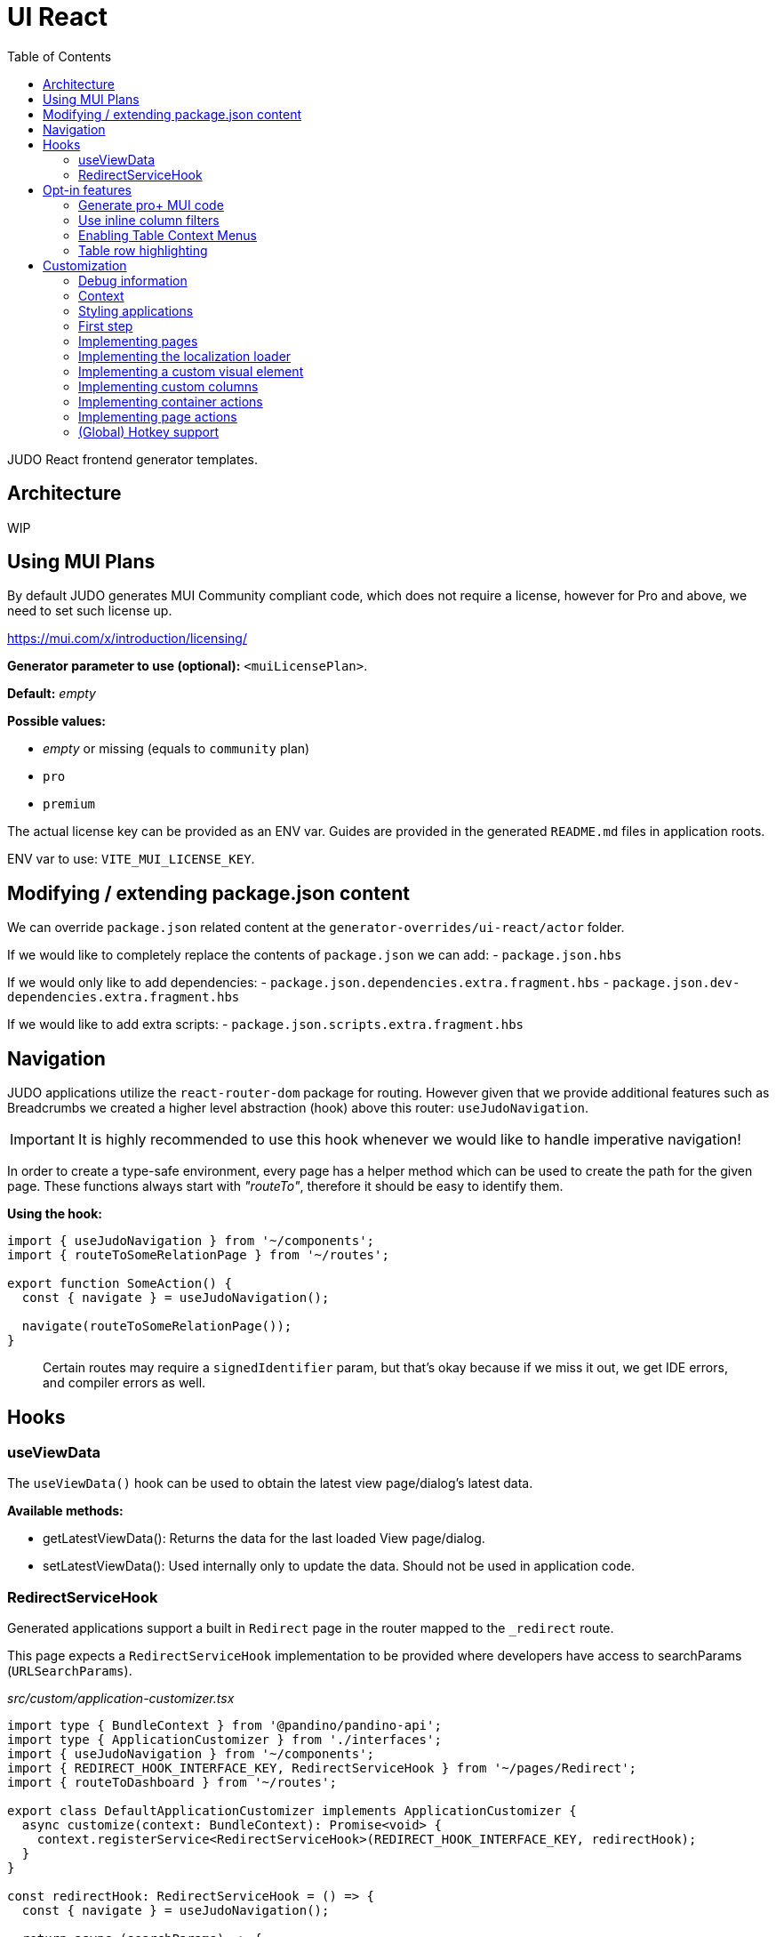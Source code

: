 = UI React
ifndef::env-site,env-github[]
endif::[]
// Settings
:toc:
:idprefix:
:idseparator: -
:icons: font
:KW: [purple]##**
:KWE: **##

JUDO React frontend generator templates.

== Architecture

WIP

== Using MUI Plans

By default JUDO generates MUI Community compliant code, which does not require a license, however
for Pro and above, we need to set such license up.

https://mui.com/x/introduction/licensing/

*Generator parameter to use (optional):* `<muiLicensePlan>`.

*Default:* _empty_

*Possible values:*

- _empty_ or missing (equals to `community` plan)
- `pro`
- `premium`

The actual license key can be provided as an ENV var. Guides are provided in the generated `README.md` files in
application roots.

ENV var to use: `VITE_MUI_LICENSE_KEY`.

== Modifying / extending package.json content

We can override `package.json` related content at the `generator-overrides/ui-react/actor` folder.

If we would like to completely replace the contents of `package.json` we can add:
- `package.json.hbs`

If we would only like to add dependencies:
- `package.json.dependencies.extra.fragment.hbs`
- `package.json.dev-dependencies.extra.fragment.hbs`

If we would like to add extra scripts:
- `package.json.scripts.extra.fragment.hbs`

== Navigation

JUDO applications utilize the `react-router-dom` package for routing. However given that we provide additional features
such as Breadcrumbs we created a higher level abstraction (hook) above this router: `useJudoNavigation`.

[IMPORTANT]
====
It is highly recommended to use this hook whenever we would like to handle imperative navigation!
====

In order to create a type-safe environment, every page has a helper method which can be used to create the path for the
given page. These functions always start with _"routeTo"_, therefore it should be easy to identify them.

*Using the hook:*

[source,typescriptjsx]
----
import { useJudoNavigation } from '~/components';
import { routeToSomeRelationPage } from '~/routes';

export function SomeAction() {
  const { navigate } = useJudoNavigation();

  navigate(routeToSomeRelationPage());
}
----

> Certain routes may require a `signedIdentifier` param, but that's okay because if we miss it out, we get IDE errors,
  and compiler errors as well.

== Hooks

=== useViewData

The `useViewData()` hook can be used to obtain the latest view page/dialog's latest data.

*Available methods:*

- getLatestViewData(): Returns the data for the last loaded View page/dialog.
- setLatestViewData(): Used internally only to update the data. Should not be used in application code.

=== RedirectServiceHook

Generated applications support a built in `Redirect` page in the router mapped to the `_redirect` route.

This page expects a `RedirectServiceHook` implementation to be provided where developers have access to
searchParams (`URLSearchParams`).

__src/custom/application-customizer.tsx__
[source,typescriptjsx]
----
import type { BundleContext } from '@pandino/pandino-api';
import type { ApplicationCustomizer } from './interfaces';
import { useJudoNavigation } from '~/components';
import { REDIRECT_HOOK_INTERFACE_KEY, RedirectServiceHook } from '~/pages/Redirect';
import { routeToDashboard } from '~/routes';

export class DefaultApplicationCustomizer implements ApplicationCustomizer {
  async customize(context: BundleContext): Promise<void> {
    context.registerService<RedirectServiceHook>(REDIRECT_HOOK_INTERFACE_KEY, redirectHook);
  }
}

const redirectHook: RedirectServiceHook = () => {
  const { navigate } = useJudoNavigation();

  return async (searchParams) => {
    console.log(searchParams);
    // This wait is just for fun
    window.setTimeout(() => {
      navigate(routeToDashboard());
    }, 2000);
  };
};
----

[WARN]
====
If for whatever reason the data's owning View fails it's refresh request, the `getLatestViewData()` method return `null`
====

== Opt-in features

=== Generate pro+ MUI code

Our generator can generate features which are only available in `pro` and above versions of MUI.

In order to trigger this, we need to add the following generator parameter:

[source,xml]
----
<muiLicensePlan>pro</muiLicensePlan>
----

Also export our license key via:

[source,bash]
----
export VITE_MUI_LICENSE_KEY=OUR_KEY
----

> If we do not export the license key, we will see MUI placing watermarks above every pro+ component, also generating
  warnings, errors on the console.

=== Use inline column filters

By default JUDO frontends are generated with a "standalone" Filter button, which triggers and tracks filters for tables.
This can be changed, to use MUI column filters instead **IF** we are generating at least `pro` MUI code (see above).

In order to trigger this, we need to add the following generator parameter:

[source,xml]
----
<useInlineColumnFilters>true</useInlineColumnFilters>
----

=== Enabling Table Context Menus

Table Context Menus allow the users to perform certain actions by right-clicking rows/cells, e.g.: filtering by cell value.

*Generator parameter to use (optional):* `<useTableContextMenus>`.

*Default:* `false`

*Possible values:*

- `true`
- `false`

=== Table row highlighting

Tables can be configured to highlight certain rows with certain colors based on pre-defined configurations. For each highlighting
configuration, the table will have a legend section explainig which color represents what.

*Generator parameter to use (optional):* `<useTableRowHighlighting>`.

*Default:* `false`

*Possible values:*

- `true`
- `false`

Once turned on we can configure each table one-by-one, by registering a service which implements the `TableRowHighlightingHook<?>`
interface for the interface key `TABLE_ROW_HIGHLIGHTING_HOOK_INTERFACE_KEY` and the table's name in question as `component`.

*Example:*

__src/custom/application-customizer.tsx__
[source,typescriptjsx]
----
import type { BundleContext } from '@pandino/pandino-api';
import { ApplicationCustomizer } from './interfaces';
import { ViewGalaxyStored } from '~/generated/data-api';
import { TABLE_ROW_HIGHLIGHTING_HOOK_INTERFACE_KEY } from '~/theme/table-row-highlighting';
import type { TableRowHighlightingHook } from '~/theme/table-row-highlighting';
import { GOD_GALAXIES_TABLE_TABLE } from '~/pages/god/galaxies/table/components/TableTable';

export class DefaultApplicationCustomizer implements ApplicationCustomizer {
  async customize(context: BundleContext): Promise<void> {
    context.registerService<TableRowHighlightingHook<ViewGalaxyStored>>(TABLE_ROW_HIGHLIGHTING_HOOK_INTERFACE_KEY, galaxiesHighlightsHook, {
      component: GOD_GALAXIES_TABLE_TABLE,
    });
  }
}


const galaxiesHighlightsHook: TableRowHighlightingHook<ViewGalaxyStored> = () => {
  return () => ([
    {
      name: 'fq-row-theme-acallaris',
      label: 'Row is Acallaris',
      backgroundColor: '#0e0',
      condition: (params) => {
        return params.row.name === 'Acallaris';
      },
    },
    {
      name: 'fq-row-theme-missing-magnitude',
      label: 'Missing Magnitude',
      backgroundColor: '#e00',
      condition: (params) => {
        return params.row.magnitude === null || params.row.magnitude === undefined;
      },
    },
  ]);
};
----

> The reason why the API looks like this is so that developers may implement customizations as hooks.

The implementation above returns 2 highlighting configurations:

1. Highlight "every" row with a green-ish background which has 'Acallaris' in the `name` attribute
2. Highlight every row with a light-red background color which doesn't have `magnitude` set

[INFO]
====
The `label` attribute is used as a fallback value in the legend below the table, therefore if we do not want
to provide translations for the `name` as keys, we can do the translation for the `label` directly in our hook.
====

== Customization

There are two major ways how JUDO apps can be customized with various pros / cons:

- Template overrides
- Providing custom implementations for certain interfaces

Customization via template overrides is discussed at the https://github.com/BlackBeltTechnology/judo-meta-ui/tree/develop/generator-maven-plugin[ judo-meta-ui/generator-maven-plugin]
repository.

In this documentation we will only discuss customization via interface implementation.

=== Debug information

When working with template overrides, the generated source may contain useful meta information related to generation,
e.g.: what was the URI of the template which was used to generate the source or what was the included fragment file etc.

In order to generate this info as comments in the beginning of sources we must provide the `<debugPrint>true</debugPring>`
parameter in the `templateVariables` section of the project's `pom.xml`

=== Context

JUDO frontend applications utilize the https://github.com/BlackBeltTechnology/pandino[Pandino] library. This library can
be considered as a "dependency injection framework on steroids".

For details about Pandino, please check its corresponding documentation.

Regardless of documentation, the fastest way of figuring out what interfaces can be re-implemented is by searching for:

- `ComponentProxy` components
- `useTrackService<T>()` hooks

All of these usually consume at least a `filter` parameter and where applicable refer to a `T` generic type.

> All customizable interfaces have a `string` representation (INTERFACE_KEY) since at the end of the day, JavaScript doesn't support
  interfaces and we need to pair them up.

=== Styling applications

There are 2 major files which could be used / overridden for high-level styling:

- src/theme/density.ts
- src/theme/palette.ts

*Density:*

Density controls the spacing, and sizing information. Each configuration value is a high-level option without any direct
sizing values, such as pixels. Values are usually MUI-based string values such as `small`, `medium`, etc... or a numeric
scaling factor.

*Palette:*

This group controls colors. It is a sub-set of the MUI theming API.

=== First step

The entry point for registering implementations is `src/custom/application-customizer.tsx`.

[WARNING]
====
This file MUST be put into the `.generator-ignore` file and should be added to Git, otherwise whatever we put into it
will be replaced by the generator.
====

You may put your implementations anywhere inside the project, the only purpose of the `application-customizer.tsx` file
is to be the entry point for registration.

=== Implementing pages

Interface keys for pages can be found at `src/routes.tsx` with their actual implementation pairs next to them.

[source,typescriptjsx]
----
import type { FC } from 'react';
import type { BundleContext } from '@pandino/pandino-api';
import type { ApplicationCustomizer } from './interfaces';
import { ROUTE_GOD_GALAXIES_TABLE_INTERFACE_KEY } from '../routes';

export class DefaultApplicationCustomizer implements ApplicationCustomizer {
  async customize(context: BundleContext): Promise<void> {
    context.registerService<FC>(ROUTE_GOD_GALAXIES_TABLE_INTERFACE_KEY, CustomGalaxies);
  }
}

export const CustomGalaxies = () => {
  return (
    <div className="galaxies">
      <img src="https://c.tenor.com/rtnshG9YFykAAAAM/rick-astley-rick-roll.gif" />
    </div>
  );
};
----

=== Implementing the localization loader

The localization loader is responsible for loading the translations for the application.

We need to implement the `L10NTranslationProvider` interface (`L10N_TRANSLATION_PROVIDER_INTERFACE_KEY`).

[source,typescriptjsx]
----
import type { BundleContext } from '@pandino/pandino-api';
import type { ApplicationCustomizer } from './interfaces';
import {
  L10N_TRANSLATION_PROVIDER_INTERFACE_KEY,
  L10NTranslationProvider,
  L10NTranslations,
} from '../l10n/l10n-context';

export class DefaultApplicationCustomizer implements ApplicationCustomizer {
  async customize(context: BundleContext): Promise<void> {
    context.registerService(L10N_TRANSLATION_PROVIDER_INTERFACE_KEY, new CustomL10NProvider());
  }
}

class CustomL10NProvider implements L10NTranslationProvider {
  async provideTranslations(locale: string): Promise<L10NTranslations> {
    return Promise.resolve({
      systemTranslations: {
        'judo.pages.create': 'My Create Label',
        // ...
      },
      applicationTranslations: {
        'God.galaxies.View.group.group.2.group.2.constellation': 'cOnStElLaTiOn',
        // ...
      },
    });
  }
}
----

=== Implementing a custom visual element

Every Visual element implementation can be replaced by a custom one, given in the model the `customImplementation`
flag has been set for such element.

Types of elements included:

- Boxes / Cards (flex)
- Inputs
- Labels
- etc...

Once the flag has been set, a corresponding interface and `ComponentProxy` will be generated into the Page where the
visual element resides in.

Example: If we toggle the `customImplementation` flag for a TextInput element called `yayy` on the create page of
`CustomStuffz`, The following will be generated:

*PageCreateStuffzForm.tsx:*
[source,typescriptjsx]
----
import { FC } from 'react';
import { OBJECTCLASS } from '@pandino/pandino-api';
import { SomethingTransfer, SomethingTransferStored } from '../../../../../generated/data-api';
import { CUSTOM_VISUAL_ELEMENT_INTERFACE_KEY, CustomFormVisualElementProps } from '../../../../../custom';

export const COMPONENT_ACTOR_CREATE_YAYY = 'ComponentActorCreateYayy';
export interface ComponentActorCreateYayy extends FC<CustomFormVisualElementProps<SomethingTransfer>> {}

export interface PageCreateStuffzFormProps {
  successCallback: (result: SomethingTransferStored) => void;
  cancel: () => void;
}

export function PageCreateStuffzForm({ successCallback, cancel }: PageCreateStuffzFormProps) {
  // ...

  return (
    <>
      {/* ... */}
        <ComponentProxy
          filter={`(&(${OBJECTCLASS}=${CUSTOM_VISUAL_ELEMENT_INTERFACE_KEY})(component=${COMPONENT_ACTOR_CREATE_YAYY}))`}
          data={data}
          validation={validation}
          editMode={editMode}
          storeDiff={storeDiff}
          payloadDiff={payloadDiff}
        >
          <TextField
              name="yayy"
              {/* ... */}
          />
        </ComponentProxy>
      {/* ... */}
    </>
  );
}
----

As we can see the `TextField` component has been wrapped in a `ComponentProxy` component which will search for an
implementation, and if not found, loads the child.

If we would like to re-implement this component, we will need to use the following (as per the filter criteria):

- `CUSTOM_VISUAL_ELEMENT_INTERFACE_KEY`: which is the generic interface for custom components
- `ComponentActorCreateYayy`: which is the non-generic / resolved interface for our component
- `COMPONENT_ACTOR_CREATE_YAYY`: which is a unique string representing the corresponding  interface above


*src/custom/application-customizer.tsx:*
[source,typescriptjsx]
----
import { useMemo } from 'react';
import type { BundleContext } from '@pandino/pandino-api';
import { ComponentActorCreateYayy, COMPONENT_ACTOR_CREATE_YAYY, useComponentActorCreateViewModel } from '../pages/component_actor/stuffz/table/actions/PageCreateStuffzForm';
import { ApplicationCustomizer } from './interfaces';
import { CUSTOM_VISUAL_ELEMENT_INTERFACE_KEY } from './custom-element-types';

export class DefaultApplicationCustomizer implements ApplicationCustomizer {
  async customize(context: BundleContext): Promise<void> {
    context.registerService(CUSTOM_VISUAL_ELEMENT_INTERFACE_KEY, OptimisticImplementationForYayy, {
      component: COMPONENT_ACTOR_CREATE_YAYY,
    })
  }
}

const OptimisticImplementationForYayy: ComponentActorCreateYayy = () => {
  const { data, storeDiff } = useComponentActorCreateViewModel();

  return (
    <div>
      <label htmlFor="custom-yayy">Our own Yayy:</label>
      <input type="text" id="custom-yayy" maxLength={12} value={data.yayy} onChange={(event) => storeDiff('yayy', event.target.value)} />
    </div>
  );
};
----

Every page and dialog exposes a "ViewModel" which can be obtained by a corresponding hook in our components.

In our case the `useComponentActorCreateViewModel` is used.

These view models can provide data, actions on our pages / dialogs. Using these hooks outside of their page/dialog
triggers an exception!

> Of course our custom components can be placed / imported from anywhere in the source code. We just simplified it in
  the use-case above.

=== Implementing custom columns

When the "Custom Implementation" option is checked in the Designer for a column in a table, we get access to an API where
we can override the default column definitions.

These services are registered under the `TABLE_ROW_HIGHLIGHTING_HOOK_INTERFACE_KEY` key, but in order for the registrations
to work, we need to provide the following service properties as well:

- `component`: the name of the table component (the file name should be the same)
- `column`: the name of the column we would like to customize

*src/custom/application-customizer.tsx:*
[source,typescriptjsx]
----
import type { BundleContext } from '@pandino/pandino-api';
import type { ApplicationCustomizer } from './interfaces';
import type { ColumnCustomizerHook } from '~/utilities';
import { TABLE_COLUMN_CUSTOMIZER_HOOK_INTERFACE_KEY } from '~/utilities';
import type { ViewGalaxyStored } from '~/services/data-api';
import type { GridRenderCellParams } from '@mui/x-data-grid';
import { MdiIcon } from '~/components/MdiIcon';

export class DefaultApplicationCustomizer implements ApplicationCustomizer {
  async customize(context: BundleContext): Promise<void> {
    // we are registering a customizer service for the `nakedEye` column in the `ViewGalaxyTableTableComponent`
    context.registerService<ColumnCustomizerHook<ViewGalaxyStored>>(TABLE_COLUMN_CUSTOMIZER_HOOK_INTERFACE_KEY, nakedEyeColumnCustomizerHook, {
      component: 'ViewGalaxyTableTableComponent',
      column: 'nakedEye',
    });
  }
}

const nakedEyeColumnCustomizerHook: ColumnCustomizerHook<ViewGalaxyStored> = () => {
  // we are overriding the align, and the cell renderer
  return (original) => {
    return {
      ...original,
      align: 'right',
      renderCell: (params: GridRenderCellParams<any, ViewGalaxyStored>) => {
        if (params.row.nakedEye === null || params.row.nakedEye === undefined) {
          return <MdiIcon className="undefined" path="minus" color="#ddd" />;
        } else if (params.row.nakedEye) {
          return <MdiIcon className="true" path="check-circle" color="green" />;
        }
        return <MdiIcon className="false" path="alert-circle" color="red" />;
      },
    };
  };
};

----

=== Implementing container actions

Every container has a set of Actions. These are typically actions triggered by buttons, or visual lifecycle calculated
properties. These actions are generated as optional methods.

These methods can be (re)implemented one-by-one, and if the framework detects a "custom" version of a method, it will
call that instead of the original (if any).

Every container has a designated unique `CONTAINER_ACTIONS_HOOK_INTERFACE_KEY` string and a corresponding action hook `type`.

Container action APIs are always designed as React hooks in order to provide the ability of injecting / using other hooks
inside our implementations.

*Figuring out how to locate interface keys can be done via:*

- Inspecting the pages / dialogs in dev-tools, and searching for the id of containers in the `src/containers` folder.

*Registering implementations*

Implementations can be registered in one central location: `src/custom/application-customizer.tsx`.

*src/custom/application-customizer.tsx:*
[source,typescriptjsx]
----
import type { BundleContext } from '@pandino/pandino-api';
import type { ApplicationCustomizer } from './interfaces';
import { VIEW_GALAXY_VIEW_CONTAINER_ACTIONS_HOOK_INTERFACE_KEY, ViewGalaxyViewContainerHook } from '~/containers/View/Galaxy/View/ViewGalaxyView';
import type { ViewGalaxy, ViewGalaxyStored } from '~/services/data-api';
import { GOD_GALAXIES_ACCESS_VIEW_PAGE_ACTIONS_HOOK_INTERFACE_KEY, ViewGalaxyViewActionsHook } from '~/pages/God/Galaxies/AccessViewPage';

export class DefaultApplicationCustomizer implements ApplicationCustomizer {
  async customize(context: BundleContext): Promise<void> {
    // Since we are implementing the `isAstronomerRequired` method on both levels, the page level implementation will
    // have precedence, but only on the page GOD_GALAXIES_ACCESS_VIEW_PAGE!
    context.registerService<ViewGalaxyViewActionsHook>(GOD_GALAXIES_ACCESS_VIEW_PAGE_ACTIONS_HOOK_INTERFACE_KEY, pageLevelHook);
    context.registerService<ViewGalaxyViewContainerHook>(VIEW_GALAXY_VIEW_CONTAINER_ACTIONS_HOOK_INTERFACE_KEY, containerLevelHook);
  }
}

const pageLevelHook: ViewGalaxyViewActionsHook = () => {
  return {
    isAstronomerRequired: (data: ViewGalaxy | ViewGalaxyStored, editMode?: boolean) => {
      return data.name === 'BBB';
    },
  };
};

const containerLevelHook: ViewGalaxyViewContainerHook = () => {
  return {
    isAstronomerRequired: (data: ViewGalaxy | ViewGalaxyStored, editMode?: boolean) => {
      return data.name === 'CCC';
    },
  };
};
----

=== Implementing page actions

Every page has a set of Actions. These are typically actions triggered by buttons, or page lifecycle actions, and are
generated in a form of optional interface methods.

> Action specifications on the page level take precedence over Container level actions when signatures match.

These methods can be (re)implemented one-by-one, and if the framework detects a "custom" version of a method, it will
call that instead of the original (if any).

Every page as a designated unique `PAGE_ACTIONS_HOOK_INTERFACE_KEY` string and a corresponding action hook `type`.

Page action APIs are always designed as React hooks in order to provide the ability of injecting / using other hooks
inside our implementations.

*Figuring out how to locate interface keys can be done via:*

- Observing the page route in the browsers URL bar (for non-dialogs), and looking up the corresponding page in the
  `src/routes.tsx` file.
- Inspecting the pages / dialogs in dev-tools, and searching for the id of them in the `src` folder.

*Registering implementations*

Implementations can be registered in one central location: `src/custom/application-customizer.tsx`.

*src/custom/application-customizer.tsx:*
[source,typescriptjsx]
----
import { useMemo } from 'react';
import type { BundleContext } from '@pandino/pandino-api';
import type { ApplicationCustomizer } from './interfaces';
import type { ViewGalaxyViewActionsHook } from '~/pages/God/Galaxies/AccessViewPage';
import { GOD_GALAXIES_ACCESS_VIEW_PAGE_ACTIONS_HOOK_INTERFACE_KEY } from '~/pages/God/Galaxies/AccessViewPage';
import { judoAxiosProvider } from '~/services/data-axios/JudoAxiosProvider';
import { ViewGalaxyServiceImpl } from '~/services/data-axios/ViewGalaxyServiceImpl';

export class DefaultApplicationCustomizer implements ApplicationCustomizer {
  async customize(context: BundleContext): Promise<void> {
    context.registerService<ViewGalaxyViewActionsHook>(GOD_GALAXIES_ACCESS_VIEW_PAGE_ACTIONS_HOOK_INTERFACE_KEY, customViewGalaxyViewActionsHook);
  }
}

// Hook parameters are always page-related info, while method parameters are specific to the type of method.
const customViewGalaxyViewActionsHook: ViewGalaxyViewActionsHook = (data, editMode, storeDiff) => {
  // Other hooks can be called here if needed, e.g. service instantiation.
  const viewGalaxyServiceImpl = useMemo(() => new ViewGalaxyServiceImpl(judoAxiosProvider), []);

  // The return type is always an interface containing optional methods
  return {
    onNakedEyeBlurAction: async (data, storeDiff, editMode, submit) => {
      // If we are toggling the `nakedEye` property and it is not in editMode already, then automatically save the
      // change
      if (!editMode) {
        await submit();
      }
    },
    postRefreshAction: async (data , storeDiff, setValidation) => {
      // Check the `nakedEye` property after every refresh, and if it is not filled, then set a validation message.
      if (!data.nakedEye) {
        setValidation(new Map([
          ['nakedEye', 'Naked Eye has to be checked!']
        ]));
      }
    },
  };
};
----

=== (Global) Hotkey support

Currently you can wire in hotkeys for access-based actions, such as triggering create dialogs.

The generated file can be located at `src/hotkeys.tsx`.

This file **MUST** export a React hook called `registerGlobalHotkeys`!

Parts of this file can be "implemented" bia fragment overrides, but a complete example can be found here:

*src/hotkeys.tsx:*
[source,typescriptjsx]
----
import { useHotkeys } from 'react-hotkeys-hook';
import { useTranslation } from 'react-i18next';
import { Button, Chip, DialogActions, DialogContent, DialogTitle, Grid, List, ListItem, ListItemText } from '@mui/material';
import { useDialog } from '~/components/dialog';
import { MdiIcon } from '~/components';
import { usePageCreateGalaxiesAction } from './pages/god/galaxies/table/actions/pageCreateGalaxies';
import { usePageCreateMatterAction } from './pages/god/matter/table/actions/pageCreateMatter';

export const registerGlobalHotkeys = () => {
  const { t } = useTranslation();
  const [createDialog, closeDialog] = useDialog();

  // get hooks
  const pageCreateGalaxiesAction = usePageCreateGalaxiesAction();
  const pageCreateMatterAction = usePageCreateMatterAction();

  // define hotkeys
  const KOTKEY_DIALOG = 'Ctrl + Space';
  const CREATE_GALAXY = 'Ctrl + G';
  const CREATE_MATTER = 'Ctrl + M';

  // wire in hotkeys
  useHotkeys(CREATE_GALAXY, () => {
    pageCreateGalaxiesAction(() => { /* noop */ });
  });

  useHotkeys(CREATE_MATTER, () => {
    pageCreateMatterAction(() => { /* noop */ });
  });

  /**
   * This section is optional! It is only a dialog listing every hotkey.
   */
  useHotkeys(KOTKEY_DIALOG, () => {
    createDialog({
      fullWidth: true,
      maxWidth: 'sm',
      onClose: (event: object, reason: string) => {
        if (reason !== 'backdropClick') {
          closeDialog();
        }
      },
      children: (
        <>
          <DialogTitle>
            {t('judo.hotkeys.dialog.title', { defaultValue: 'List of Hotkeys' }) as string}
          </DialogTitle>
          <DialogContent dividers>
            <Grid container spacing={2} direction="row" alignItems="stretch" justifyContent="flex-start">
              <List>
                <ListItem>
                  <Chip label={CREATE_GALAXY} variant="outlined" sx={{ mr: 2 }} />
                  <ListItemText id="trigger-create-galaxy" primary={t('judo.hotkeys.create-galaxy.label', { defaultValue: 'Create Galaxy' }) as string} />
                </ListItem>
                <ListItem>
                  <Chip label={CREATE_MATTER} variant="outlined" sx={{ mr: 2 }} />
                  <ListItemText id="trigger-create-matter" primary={t('judo.hotkeys.create-matter.label', { defaultValue: 'Create Matter' }) as string} />
                </ListItem>
              </List>
            </Grid>
          </DialogContent>
          <DialogActions>
            <Button
              id="judo-close-hotkeys"
              variant="text"
              onClick={() => closeDialog()}
              startIcon={<MdiIcon path="close-thick" />}
            >
              {t('judo.modal.close', { defaultValue: 'Close' }) as string}
            </Button>
          </DialogActions>
        </>
      ),
    });
  });
};

----
